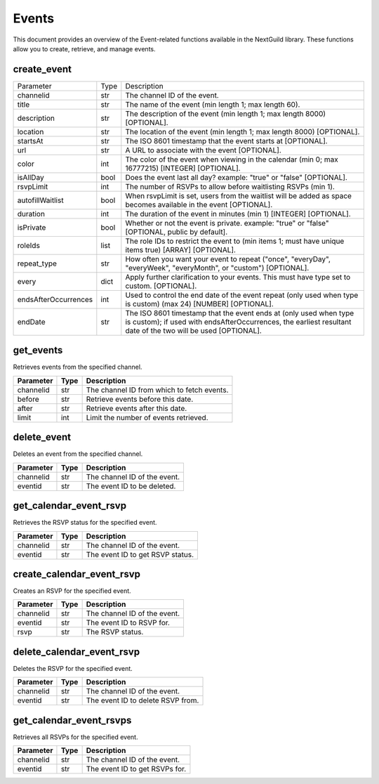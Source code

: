Events
======

This document provides an overview of the Event-related functions available in the NextGuild library. These functions allow you to create, retrieve, and manage events.

create_event
------------

.. code-block:: python
    bot.create_event(channelid=None, title=None, description=None, location=None, startsAt=None, url=None, color=None, isAllDay=None, rsvpLimit=None, autofillWaitlist=None, duration=None, isPrivate=None, roleIds=None, repeat_type=None, every=None, endsAfterOccurences=None, endDate=None)
    
    
 
+------------------------+--------+------------------------------------------------------------------------------------------------------------------------------+
| Parameter              | Type   | Description                                                                                                                  |
+------------------------+--------+------------------------------------------------------------------------------------------------------------------------------+
| channelid              | str    | The channel ID of the event.                                                                                                 |
+------------------------+--------+------------------------------------------------------------------------------------------------------------------------------+
| title                  | str    | The name of the event (min length 1; max length 60).                                                                         |
+------------------------+--------+------------------------------------------------------------------------------------------------------------------------------+
| description            | str    | The description of the event (min length 1; max length 8000) [OPTIONAL].                                                     |
+------------------------+--------+------------------------------------------------------------------------------------------------------------------------------+
| location               | str    | The location of the event (min length 1; max length 8000) [OPTIONAL].                                                        |  
+------------------------+--------+------------------------------------------------------------------------------------------------------------------------------+
| startsAt               | str    | The ISO 8601 timestamp that the event starts at [OPTIONAL].                                                                  |
+------------------------+--------+------------------------------------------------------------------------------------------------------------------------------+
| url                    | str    | A URL to associate with the event [OPTIONAL].                                                                                |
+------------------------+--------+------------------------------------------------------------------------------------------------------------------------------+
| color                  | int    | The color of the event when viewing in the calendar (min 0; max 16777215) [INTEGER] [OPTIONAL].                              |
+------------------------+--------+------------------------------------------------------------------------------------------------------------------------------+
| isAllDay               | bool   | Does the event last all day? example: "true" or "false" [OPTIONAL].                                                          |
+------------------------+--------+------------------------------------------------------------------------------------------------------------------------------+
| rsvpLimit              | int    | The number of RSVPs to allow before waitlisting RSVPs (min 1).                                                               |
+------------------------+--------+------------------------------------------------------------------------------------------------------------------------------+
| autofillWaitlist       | bool   | When rsvpLimit is set, users from the waitlist will be added as space becomes available in the event [OPTIONAL].             |
+------------------------+--------+------------------------------------------------------------------------------------------------------------------------------+
| duration               | int    | The duration of the event in minutes (min 1) [INTEGER] [OPTIONAL].                                                           |
+------------------------+--------+------------------------------------------------------------------------------------------------------------------------------+
| isPrivate              | bool   | Whether or not the event is private. example: "true" or "false" [OPTIONAL, public by default].                               |         
|                        |        |                                                                                                                              |
+------------------------+--------+------------------------------------------------------------------------------------------------------------------------------+
| roleIds                | list   | The role IDs to restrict the event to (min items 1; must have unique items true) [ARRAY] [OPTIONAL].                         |
+------------------------+--------+------------------------------------------------------------------------------------------------------------------------------+
| repeat_type            | str    | How often you want your event to repeat ("once", "everyDay", "everyWeek", "everyMonth", or "custom") [OPTIONAL].             |
+------------------------+--------+------------------------------------------------------------------------------------------------------------------------------+
| every                  | dict   | Apply further clarification to your events. This must have type set to custom. [OPTIONAL].                                   |
+------------------------+--------+------------------------------------------------------------------------------------------------------------------------------+
| endsAfterOccurrences   | int    | Used to control the end date of the event repeat (only used when type is custom) (max 24) [NUMBER] [OPTIONAL].               |
+------------------------+--------+------------------------------------------------------------------------------------------------------------------------------+
| endDate                | str    | The ISO 8601 timestamp that the event ends at (only used when type is custom); if used with endsAfterOccurrences,            |
|                        |        | the earliest resultant date of the two will be used [OPTIONAL].                                                              |
+------------------------+--------+------------------------------------------------------------------------------------------------------------------------------+






get_events
----------

.. code-block:: python
   bot.get_events(self, channelid, before=None, after=None, limit=None)
   
Retrieves events from the specified channel.

+-----------+------+--------------------------------------------+
| Parameter | Type | Description                                |
+===========+======+============================================+
| channelid | str  | The channel ID from which to fetch events. |
+-----------+------+--------------------------------------------+
| before    | str  | Retrieve events before this date.          |
+-----------+------+--------------------------------------------+
| after     | str  | Retrieve events after this date.           |
+-----------+------+--------------------------------------------+
| limit     | int  | Limit the number of events retrieved.      |
+-----------+------+--------------------------------------------+

delete_event
------------

.. code-block:: python
    bot.delete_event(self, channelid, eventid)
Deletes an event from the specified channel.

+-----------+------+------------------------------------+
| Parameter | Type | Description                        |
+===========+======+====================================+
| channelid | str  | The channel ID of the event.       |
+-----------+------+------------------------------------+
| eventid   | str  | The event ID to be deleted.        |
+-----------+------+------------------------------------+

get_calendar_event_rsvp
-----------------------

.. code-block:: python
    bot.get_calendar_event_rsvp(self, channelid, eventid)
    
Retrieves the RSVP status for the specified event.

+-----------+------+------------------------------------+
| Parameter | Type | Description                        |
+===========+======+====================================+
| channelid | str  | The channel ID of the event.       |
+-----------+------+------------------------------------+
| eventid   | str  | The event ID to get RSVP status.   |
+-----------+------+------------------------------------+

create_calendar_event_rsvp
--------------------------

.. code-block:: python
    bot.create_calendar_event_rsvp(self, channelid, eventid, rsvp)
Creates an RSVP for the specified event.

+-----------+------+------------------------------------+
| Parameter | Type | Description                        |
+===========+======+====================================+
| channelid | str  | The channel ID of the event.       |
+-----------+------+------------------------------------+
| eventid   | str  | The event ID to RSVP for.          |
+-----------+------+------------------------------------+
| rsvp      | str  | The RSVP status.                   |
+-----------+------+------------------------------------+




delete_calendar_event_rsvp
--------------------------

.. code-block:: python
    bot.delete_calendar_event_rsvp(self, channelid, eventid)
   
Deletes the RSVP for the specified event.

+-----------+------+------------------------------------+
| Parameter | Type | Description                        |
+===========+======+====================================+
| channelid | str  | The channel ID of the event.       |
+-----------+------+------------------------------------+
| eventid   | str  | The event ID to delete RSVP from.  |
+-----------+------+------------------------------------+

get_calendar_event_rsvps
------------------------

.. code-block:: python
    bot.get_calendar_event_rsvps(self, channelid, eventid)
    
Retrieves all RSVPs for the specified event.

+-----------+------+------------------------------------+
| Parameter | Type | Description                        |
+===========+======+====================================+
| channelid | str  | The channel ID of the event.       |
+-----------+------+------------------------------------+
| eventid   | str  | The event ID to get RSVPs for.     |
+-----------+------+------------------------------------+

